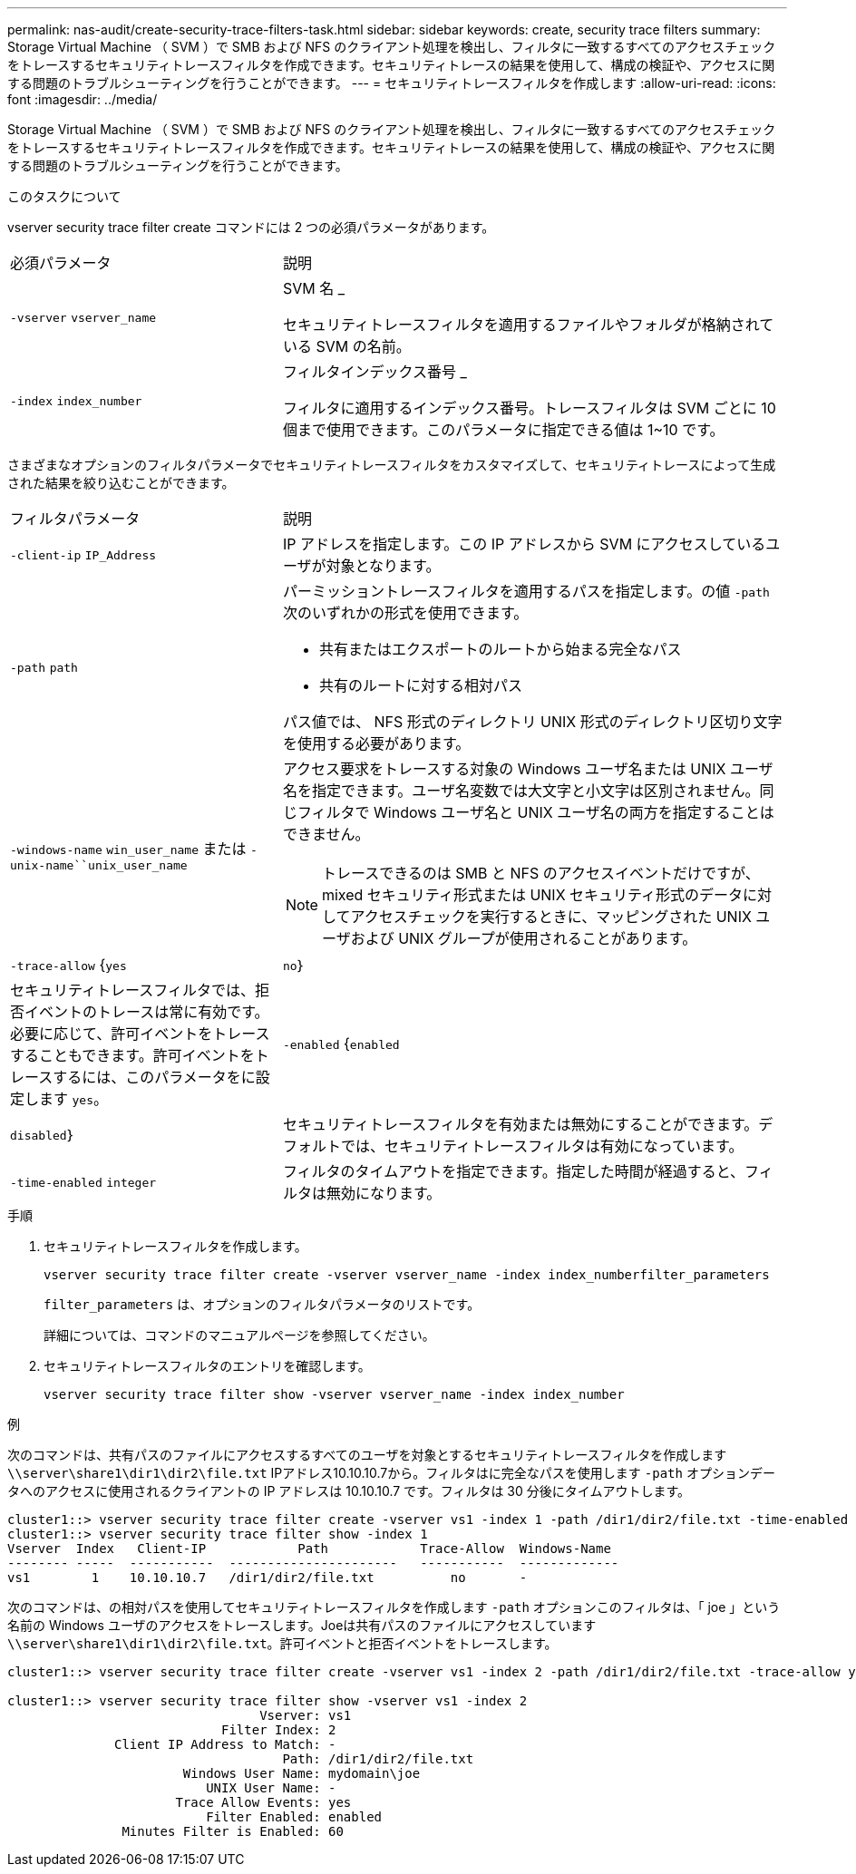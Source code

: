 ---
permalink: nas-audit/create-security-trace-filters-task.html 
sidebar: sidebar 
keywords: create, security trace filters 
summary: Storage Virtual Machine （ SVM ）で SMB および NFS のクライアント処理を検出し、フィルタに一致するすべてのアクセスチェックをトレースするセキュリティトレースフィルタを作成できます。セキュリティトレースの結果を使用して、構成の検証や、アクセスに関する問題のトラブルシューティングを行うことができます。 
---
= セキュリティトレースフィルタを作成します
:allow-uri-read: 
:icons: font
:imagesdir: ../media/


[role="lead"]
Storage Virtual Machine （ SVM ）で SMB および NFS のクライアント処理を検出し、フィルタに一致するすべてのアクセスチェックをトレースするセキュリティトレースフィルタを作成できます。セキュリティトレースの結果を使用して、構成の検証や、アクセスに関する問題のトラブルシューティングを行うことができます。

.このタスクについて
vserver security trace filter create コマンドには 2 つの必須パラメータがあります。

[cols="35,65"]
|===


| 必須パラメータ | 説明 


 a| 
`-vserver` `vserver_name`
 a| 
SVM 名 _

セキュリティトレースフィルタを適用するファイルやフォルダが格納されている SVM の名前。



 a| 
`-index` `index_number`
 a| 
フィルタインデックス番号 _

フィルタに適用するインデックス番号。トレースフィルタは SVM ごとに 10 個まで使用できます。このパラメータに指定できる値は 1~10 です。

|===
さまざまなオプションのフィルタパラメータでセキュリティトレースフィルタをカスタマイズして、セキュリティトレースによって生成された結果を絞り込むことができます。

[cols="35,65"]
|===


| フィルタパラメータ | 説明 


 a| 
`-client-ip` `IP_Address`
 a| 
IP アドレスを指定します。この IP アドレスから SVM にアクセスしているユーザが対象となります。



 a| 
`-path` `path`
 a| 
パーミッショントレースフィルタを適用するパスを指定します。の値 `-path` 次のいずれかの形式を使用できます。

* 共有またはエクスポートのルートから始まる完全なパス
* 共有のルートに対する相対パス


パス値では、 NFS 形式のディレクトリ UNIX 形式のディレクトリ区切り文字を使用する必要があります。



 a| 
`-windows-name` `win_user_name` または `-unix-name``unix_user_name`
 a| 
アクセス要求をトレースする対象の Windows ユーザ名または UNIX ユーザ名を指定できます。ユーザ名変数では大文字と小文字は区別されません。同じフィルタで Windows ユーザ名と UNIX ユーザ名の両方を指定することはできません。

[NOTE]
====
トレースできるのは SMB と NFS のアクセスイベントだけですが、 mixed セキュリティ形式または UNIX セキュリティ形式のデータに対してアクセスチェックを実行するときに、マッピングされた UNIX ユーザおよび UNIX グループが使用されることがあります。

====


 a| 
`-trace-allow` {`yes`|`no`｝
 a| 
セキュリティトレースフィルタでは、拒否イベントのトレースは常に有効です。必要に応じて、許可イベントをトレースすることもできます。許可イベントをトレースするには、このパラメータをに設定します `yes`。



 a| 
`-enabled` {`enabled`|`disabled`｝
 a| 
セキュリティトレースフィルタを有効または無効にすることができます。デフォルトでは、セキュリティトレースフィルタは有効になっています。



 a| 
`-time-enabled` `integer`
 a| 
フィルタのタイムアウトを指定できます。指定した時間が経過すると、フィルタは無効になります。

|===
.手順
. セキュリティトレースフィルタを作成します。
+
`vserver security trace filter create -vserver vserver_name -index index_numberfilter_parameters`

+
`filter_parameters` は、オプションのフィルタパラメータのリストです。

+
詳細については、コマンドのマニュアルページを参照してください。

. セキュリティトレースフィルタのエントリを確認します。
+
`vserver security trace filter show -vserver vserver_name -index index_number`



.例
次のコマンドは、共有パスのファイルにアクセスするすべてのユーザを対象とするセキュリティトレースフィルタを作成します `\\server\share1\dir1\dir2\file.txt` IPアドレス10.10.10.7から。フィルタはに完全なパスを使用します `-path` オプションデータへのアクセスに使用されるクライアントの IP アドレスは 10.10.10.7 です。フィルタは 30 分後にタイムアウトします。

[listing]
----
cluster1::> vserver security trace filter create -vserver vs1 -index 1 -path /dir1/dir2/file.txt -time-enabled 30 -client-ip 10.10.10.7
cluster1::> vserver security trace filter show -index 1
Vserver  Index   Client-IP            Path            Trace-Allow  Windows-Name
-------- -----  -----------  ----------------------   -----------  -------------
vs1        1    10.10.10.7   /dir1/dir2/file.txt          no       -
----
次のコマンドは、の相対パスを使用してセキュリティトレースフィルタを作成します `-path` オプションこのフィルタは、「 joe 」という名前の Windows ユーザのアクセスをトレースします。Joeは共有パスのファイルにアクセスしています `\\server\share1\dir1\dir2\file.txt`。許可イベントと拒否イベントをトレースします。

[listing]
----
cluster1::> vserver security trace filter create -vserver vs1 -index 2 -path /dir1/dir2/file.txt -trace-allow yes -windows-name mydomain\joe

cluster1::> vserver security trace filter show -vserver vs1 -index 2
                                 Vserver: vs1
                            Filter Index: 2
              Client IP Address to Match: -
                                    Path: /dir1/dir2/file.txt
                       Windows User Name: mydomain\joe
                          UNIX User Name: -
                      Trace Allow Events: yes
                          Filter Enabled: enabled
               Minutes Filter is Enabled: 60
----